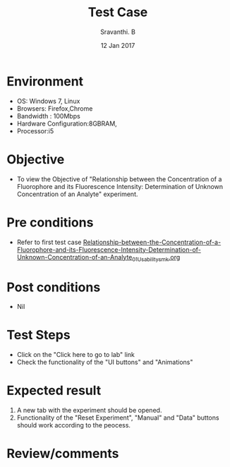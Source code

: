 #+Title: Test Case
#+Date: 12 Jan 2017
#+Author: Sravanthi. B

* Environment

  +  OS: Windows 7, Linux
  +  Browsers: Firefox,Chrome
  +  Bandwidth : 100Mbps
  +  Hardware Configuration:8GBRAM,
  +  Processor:i5

* Objective

  +  To view the Objective of "Relationship between the Concentration of a Fluorophore and its Fluorescence Intensity: Determination of Unknown Concentration of an Analyte" experiment.

* Pre conditions

  +  Refer to first test case [[https://github.com/Virtual-Labs/molecular-florescence-spectroscopy-responsive-lab-iiith/blob/master/test-cases/integration_test-cases/Relationship-between-the-Concentration-of-a-Fluorophore-and-its-Fluorescence-Intensity-Determination-of-Unknown-Concentration-of-an-Analyte/Relationship-between-the-Concentration-of-a-Fluorophore-and-its-Fluorescence-Intensity-Determination-of-Unknown-Concentration-of-an-Analyte_01_Usability_smk.org][Relationship-between-the-Concentration-of-a-Fluorophore-and-its-Fluorescence-Intensity-Determination-of-Unknown-Concentration-of-an-Analyte_01_Usability_smk.org]]

* Post conditions

  +  Nil

* Test Steps

  +  Click on the "Click here to go to lab" link
  +  Check the functionality of the "UI buttons" and "Animations"

* Expected result

  1. A new tab with the experiment should be opened. 
  2. Functionality of the "Reset Experiment", "Manual" and "Data" buttons should work according to the peocess. 

* Review/comments
